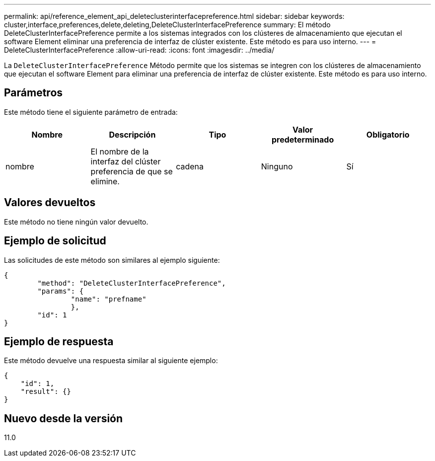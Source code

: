 ---
permalink: api/reference_element_api_deleteclusterinterfacepreference.html 
sidebar: sidebar 
keywords: cluster,interface,preferences,delete,deleting,DeleteClusterInterfacePreference 
summary: El método DeleteClusterInterfacePreference permite a los sistemas integrados con los clústeres de almacenamiento que ejecutan el software Element eliminar una preferencia de interfaz de clúster existente. Este método es para uso interno. 
---
= DeleteClusterInterfacePreference
:allow-uri-read: 
:icons: font
:imagesdir: ../media/


[role="lead"]
La `DeleteClusterInterfacePreference` Método permite que los sistemas se integren con los clústeres de almacenamiento que ejecutan el software Element para eliminar una preferencia de interfaz de clúster existente. Este método es para uso interno.



== Parámetros

Este método tiene el siguiente parámetro de entrada:

|===
| Nombre | Descripción | Tipo | Valor predeterminado | Obligatorio 


 a| 
nombre
 a| 
El nombre de la interfaz del clúster preferencia de que se elimine.
 a| 
cadena
 a| 
Ninguno
 a| 
Sí

|===


== Valores devueltos

Este método no tiene ningún valor devuelto.



== Ejemplo de solicitud

Las solicitudes de este método son similares al ejemplo siguiente:

[listing]
----
{
	"method": "DeleteClusterInterfacePreference",
	"params": {
		"name": "prefname"
		},
	"id": 1
}
----


== Ejemplo de respuesta

Este método devuelve una respuesta similar al siguiente ejemplo:

[listing]
----
{
    "id": 1,
    "result": {}
}
----


== Nuevo desde la versión

11.0
